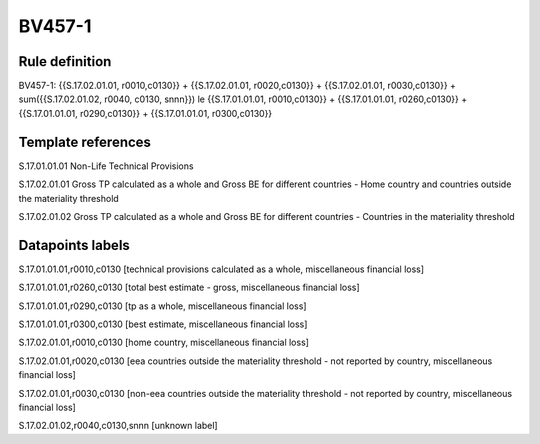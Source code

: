 =======
BV457-1
=======

Rule definition
---------------

BV457-1: {{S.17.02.01.01, r0010,c0130}} + {{S.17.02.01.01, r0020,c0130}} + {{S.17.02.01.01, r0030,c0130}} + sum({{S.17.02.01.02, r0040, c0130, snnn}}) le {{S.17.01.01.01, r0010,c0130}} + {{S.17.01.01.01, r0260,c0130}} + {{S.17.01.01.01, r0290,c0130}} + {{S.17.01.01.01, r0300,c0130}}


Template references
-------------------

S.17.01.01.01 Non-Life Technical Provisions

S.17.02.01.01 Gross TP calculated as a whole and Gross BE for different countries - Home country and countries outside the materiality threshold

S.17.02.01.02 Gross TP calculated as a whole and Gross BE for different countries - Countries in the materiality threshold


Datapoints labels
-----------------

S.17.01.01.01,r0010,c0130 [technical provisions calculated as a whole, miscellaneous financial loss]

S.17.01.01.01,r0260,c0130 [total best estimate - gross, miscellaneous financial loss]

S.17.01.01.01,r0290,c0130 [tp as a whole, miscellaneous financial loss]

S.17.01.01.01,r0300,c0130 [best estimate, miscellaneous financial loss]

S.17.02.01.01,r0010,c0130 [home country, miscellaneous financial loss]

S.17.02.01.01,r0020,c0130 [eea countries outside the materiality threshold - not reported by country, miscellaneous financial loss]

S.17.02.01.01,r0030,c0130 [non-eea countries outside the materiality threshold - not reported by country, miscellaneous financial loss]

S.17.02.01.02,r0040,c0130,snnn [unknown label]


